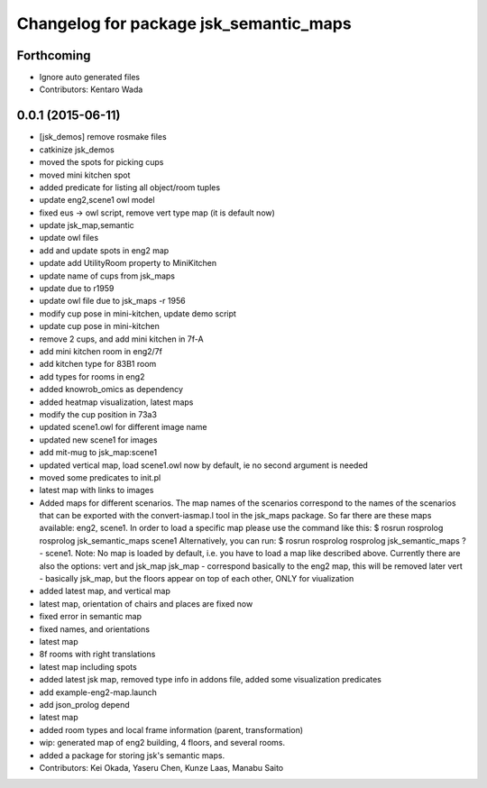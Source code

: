 ^^^^^^^^^^^^^^^^^^^^^^^^^^^^^^^^^^^^^^^
Changelog for package jsk_semantic_maps
^^^^^^^^^^^^^^^^^^^^^^^^^^^^^^^^^^^^^^^

Forthcoming
-----------
* Ignore auto generated files
* Contributors: Kentaro Wada

0.0.1 (2015-06-11)
------------------
* [jsk_demos] remove rosmake files
* catkinize jsk_demos
* moved the spots for picking cups
* moved mini kitchen spot
* added predicate for listing all object/room tuples
* update eng2,scene1 owl model
* fixed eus -> owl script, remove vert type map (it is default now)
* update jsk_map,semantic
* update owl files
* add and update spots in eng2 map
* update add UtilityRoom property to MiniKitchen
* update name of cups from jsk_maps
* update due to r1959
* update owl file due to jsk_maps -r 1956
* modify cup pose in mini-kitchen, update demo script
* update cup pose in mini-kitchen
* remove 2 cups, and add mini kitchen in 7f-A
* add mini kitchen room in eng2/7f
* add kitchen type for 83B1 room
* add types for rooms in eng2
* added knowrob_omics as dependency
* added heatmap visualization, latest maps
* modify the cup position in 73a3
* updated scene1.owl for different image name
* updated new scene1 for images
* add mit-mug to jsk_map:scene1
* updated vertical map, load scene1.owl now by default, ie no second argument is needed
* moved some predicates to init.pl
* latest map with links to images
* Added maps for different scenarios. The map names of the scenarios correspond to the names of the scenarios that can be exported with the convert-iasmap.l tool in the jsk_maps package.
  So far there are these maps available: eng2, scene1.
  In order to load a specific map please use the command like this:
  $ rosrun rosprolog rosprolog jsk_semantic_maps scene1
  Alternatively, you can run:
  $ rosrun rosprolog rosprolog jsk_semantic_maps
  ?- scene1.
  Note: No map is loaded by default, i.e. you have to load a map like described above.
  Currently there are also the options: vert and jsk_map
  jsk_map - correspond basically to the eng2 map, this will be removed later
  vert - basically jsk_map, but the floors appear on top of each other, ONLY for viualization
* added latest map, and vertical map
* latest map, orientation of chairs and places are fixed now
* fixed error in semantic map
* fixed names, and orientations
* latest map
* 8f rooms with right translations
* latest map including spots
* added latest jsk map, removed type info in addons file, added some visualization predicates
* add example-eng2-map.launch
* add json_prolog depend
* latest map
* added room types and local frame information (parent, transformation)
* wip: generated map of eng2 building, 4 floors, and several rooms.
* added a package for storing jsk's semantic maps.
* Contributors: Kei Okada, Yaseru Chen, Kunze Laas, Manabu Saito
